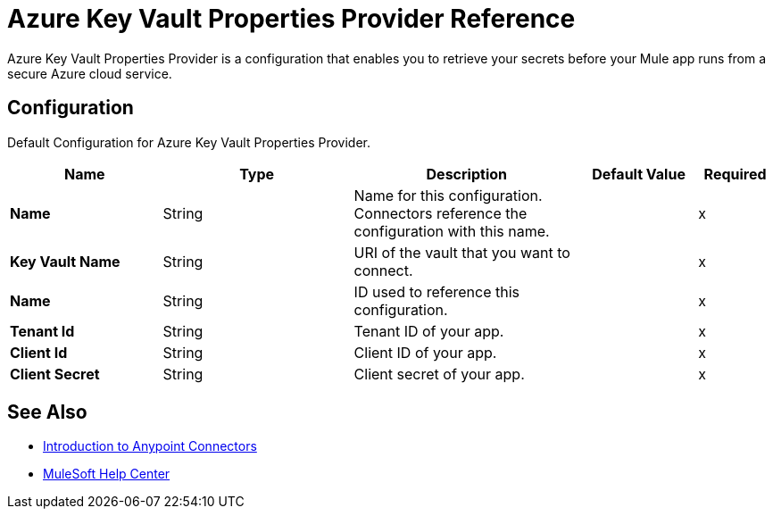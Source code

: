 = Azure Key Vault Properties Provider Reference

Azure Key Vault Properties Provider is a configuration that enables you to retrieve your secrets before your Mule app runs from a secure Azure cloud service.


[[Config]]
== Configuration

Default Configuration for Azure Key Vault Properties Provider.

[%header,cols="20s,25a,30a,15a,10a"]
|===
| Name | Type | Description | Default Value | Required
|Name | String | Name for this configuration. Connectors reference the configuration with this name. | | x
| Key Vault Name a| String |  URI of the vault that you want to connect. |  | x
| Name a| String |  ID used to reference this configuration. |  | x
| Tenant Id a| String |  Tenant ID of your app. |  | x
| Client Id a| String |  Client ID of your app. |  | x
| Client Secret a| String |  Client secret of your app. |  | x
|===

== See Also

* xref:connectors::introduction/introduction-to-anypoint-connectors.adoc[Introduction to Anypoint Connectors]
* https://help.mulesoft.com[MuleSoft Help Center]

